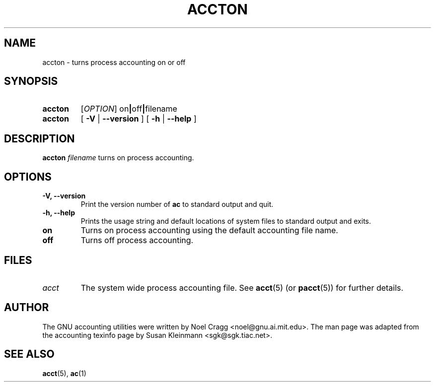 .TH ACCTON 8 "2008 November 24"
.SH NAME
accton \-  turns process accounting on or off
.SH SYNOPSIS
.hy 0
.na
.TP
.B accton
.RI [\| OPTION \|]
.RB on \||\| off \||\| filename
.TP
.B accton
[
.B \-V
|
.B \-\-version 
]
[
.B \-h
|
.B \-\-help
]
.SH DESCRIPTION
.LP
.B accton
.I filename
turns on process accounting.
.SH OPTIONS
.PD 0
.TP
.TP
.B \-V, \-\-version
Print the version number of 
.B ac
to standard output and quit.
.TP
.B \-h, \-\-help
Prints the usage string and default locations of system files to
standard output and exits.
.TP
.B on
Turns on process accounting using the default accounting file name.
.TP
.B off
Turns off process accounting.
.SH FILES
.TP
.I acct
The system wide process accounting file. See
.BR acct (5)
(or
.BR pacct (5))
for further details.
.LP
.SH AUTHOR
The GNU accounting utilities were written by Noel Cragg
<noel@gnu.ai.mit.edu>. The man page was adapted from the accounting
texinfo page by Susan Kleinmann <sgk@sgk.tiac.net>.
.SH "SEE ALSO"
.BR acct (5),
.BR ac (1)
